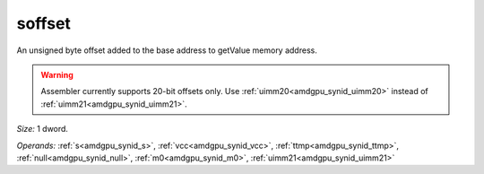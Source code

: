 ..
    **************************************************
    *                                                *
    *   Automatically generated file, do not edit!   *
    *                                                *
    **************************************************

.. _amdgpu_synid10_offset_smem_buf:

soffset
===========================

An unsigned byte offset added to the base address to getValue memory address.

.. WARNING:: Assembler currently supports 20-bit offsets only. Use :ref:`uimm20<amdgpu_synid_uimm20>` instead of :ref:`uimm21<amdgpu_synid_uimm21>`.

*Size:* 1 dword.

*Operands:* :ref:`s<amdgpu_synid_s>`, :ref:`vcc<amdgpu_synid_vcc>`, :ref:`ttmp<amdgpu_synid_ttmp>`, :ref:`null<amdgpu_synid_null>`, :ref:`m0<amdgpu_synid_m0>`, :ref:`uimm21<amdgpu_synid_uimm21>`
